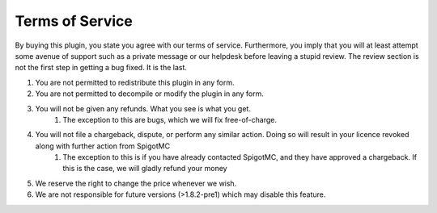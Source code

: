 ================
Terms of Service
================

By buying this plugin, you state you agree with our terms of service.
Furthermore, you imply that you will at least attempt some avenue of support such as a private message or our helpdesk before leaving a stupid review.
The review section is not the first step in getting a bug fixed. It is the last.

1. You are not permitted to redistribute this plugin in any form.
2. You are not permitted to decompile or modify the plugin in any form.
3. You will not be given any refunds. What you see is what you get.
	1. The exception to this are bugs, which we will fix free-of-charge.
4. You will not file a chargeback, dispute, or perform any similar action. Doing so will result in your licence revoked along with further action from SpigotMC
	1. The exception to this is if you have already contacted SpigotMC, and they have approved a chargeback. If this is the case, we will gladly refund your money
5. We reserve the right to change the price whenever we wish.
6. We are not responsible for future versions (>1.8.2-pre1) which may disable this feature.